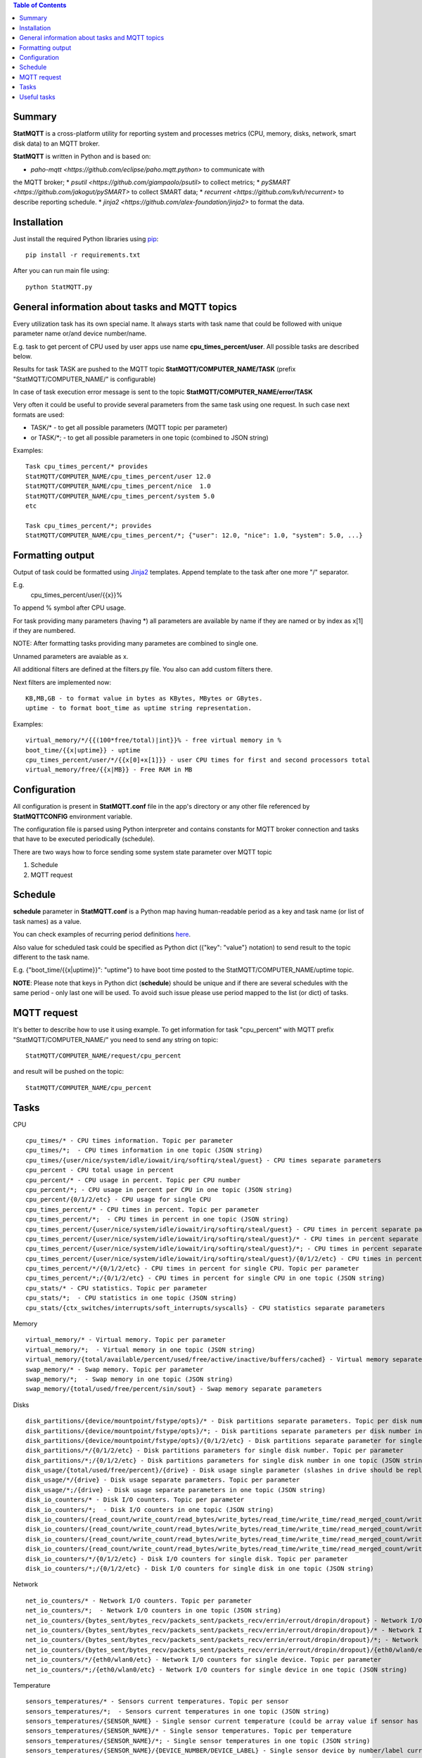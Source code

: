 .. contents:: Table of Contents

=======
Summary
=======

**StatMQTT** is a cross-platform utility for reporting system and processes
metrics (CPU, memory, disks, network, smart disk data) to an MQTT broker.

**StatMQTT**  is written in Python and is based on:

* `paho-mqtt <https://github.com/eclipse/paho.mqtt.python>` to communicate with
the MQTT broker;
* `psutil <https://github.com/giampaolo/psutil>` to collect metrics;
* `pySMART <https://github.com/jakogut/pySMART>` to collect SMART data;
* `recurrent <https://github.com/kvh/recurrent>` to describe reporting
schedule.
* `jinja2 <https://github.com/alex-foundation/jinja2>` to format the data.

============
Installation
============
Just install the required Python libraries using `pip <https://pip.pypa.io/en/stable/installing/>`_::

   pip install -r requirements.txt

After you can run main file using::

  python StatMQTT.py


===============================================
General information about tasks and MQTT topics
===============================================

Every utilization task has its own special name. It always starts with task name that could be followed with unique parameter name or/and device number/name.

E.g. task to get percent of CPU used by user apps use name **cpu_times_percent/user**. All possible tasks are described below.

Results for task TASK are pushed to the MQTT topic **StatMQTT/COMPUTER_NAME/TASK** (prefix "StatMQTT/COMPUTER_NAME/" is configurable)

In case of task execution error message is sent to the topic **StatMQTT/COMPUTER_NAME/error/TASK**


Very often it could be useful to provide several parameters from the same task using one request. In such case next formats are used:

- TASK/* - to get all possible parameters (MQTT topic per parameter)

- or TASK/\*; - to get all possible parameters in one topic (combined to JSON string)

Examples::

   Task cpu_times_percent/* provides
   StatMQTT/COMPUTER_NAME/cpu_times_percent/user 12.0
   StatMQTT/COMPUTER_NAME/cpu_times_percent/nice  1.0
   StatMQTT/COMPUTER_NAME/cpu_times_percent/system 5.0
   etc

   Task cpu_times_percent/*; provides
   StatMQTT/COMPUTER_NAME/cpu_times_percent/*; {"user": 12.0, "nice": 1.0, "system": 5.0, ...}


=================
Formatting output
=================

Output of task could be formatted using `Jinja2 <http://jinja.pocoo.org/>`_ templates. Append template to the task after one more "/" separator.

E.g.
    cpu_times_percent/user/{{x}}%
To append % symbol after CPU usage.

For task providing many parameters (having \*) all parameters are available by name if they are named or by index as x[1] if they are numbered.

NOTE: After formatting tasks providing many parametes are combined to single one.

Unnamed parameters are avaiable as x.

All additional filters are defined at the filters.py file. You also can add custom filters there.

Next filters are implemented now::

    KB,MB,GB - to format value in bytes as KBytes, MBytes or GBytes.
    uptime - to format boot_time as uptime string representation.

Examples::

    virtual_memory/*/{{(100*free/total)|int}}% - free virtual memory in %
    boot_time/{{x|uptime}} - uptime
    cpu_times_percent/user/*/{{x[0]+x[1]}} - user CPU times for first and second processors total
    virtual_memory/free/{{x|MB}} - Free RAM in MB

=============
Configuration
=============
All configuration is present in **StatMQTT.conf** file in the app's directory or any other file referenced by **StatMQTTCONFIG** environment variable.

The configuration file is parsed using Python interpreter and contains constants for MQTT broker connection and tasks that have to be executed periodically (schedule).

There are two ways how to force sending some system state parameter over MQTT topic

1. Schedule
2. MQTT request

========
Schedule
========
**schedule** parameter in **StatMQTT.conf** is a Python map having human-readable period as a key and task name (or list of task names) as a value.

You can check examples of recurring period definitions `here <https://github.com/kvh/recurrent>`_.

Also value for scheduled task could be specified as Python dict ({"key": "value"} notation) to send result to the topic different to the task name.

E.g. {"boot_time/{{x|uptime}}": "uptime"} to have boot time posted to the StatMQTT/COMPUTER_NAME/uptime topic.

**NOTE**: Please note that keys in Python dict (**schedule**) should be unique and if there are several schedules with the same period - only last one will be used.
To avoid such issue please use period mapped to the list (or dict) of tasks.

============
MQTT request
============
It's better to describe how to use it using example.
To get information for task "cpu_percent" with MQTT prefix "StatMQTT/COMPUTER_NAME/" you need to send any string on topic::

  StatMQTT/COMPUTER_NAME/request/cpu_percent

and result will be pushed on the topic::

  StatMQTT/COMPUTER_NAME/cpu_percent


=====
Tasks
=====
CPU
::

   cpu_times/* - CPU times information. Topic per parameter
   cpu_times/*;  - CPU times information in one topic (JSON string)
   cpu_times/{user/nice/system/idle/iowait/irq/softirq/steal/guest} - CPU times separate parameters
   cpu_percent - CPU total usage in percent
   cpu_percent/* - CPU usage in percent. Topic per CPU number
   cpu_percent/*; - CPU usage in percent per CPU in one topic (JSON string)
   cpu_percent/{0/1/2/etc} - CPU usage for single CPU
   cpu_times_percent/* - CPU times in percent. Topic per parameter
   cpu_times_percent/*;  - CPU times in percent in one topic (JSON string)
   cpu_times_percent/{user/nice/system/idle/iowait/irq/softirq/steal/guest} - CPU times in percent separate parameters
   cpu_times_percent/{user/nice/system/idle/iowait/irq/softirq/steal/guest}/* - CPU times in percent separate parameters. Topic per CPU number
   cpu_times_percent/{user/nice/system/idle/iowait/irq/softirq/steal/guest}/*; - CPU times in percent separate parameters per CPU number in one topic (JSON string)
   cpu_times_percent/{user/nice/system/idle/iowait/irq/softirq/steal/guest}/{0/1/2/etc} - CPU times in percent separate parameters for single CPU
   cpu_times_percent/*/{0/1/2/etc} - CPU times in percent for single CPU. Topic per parameter
   cpu_times_percent/*;/{0/1/2/etc} - CPU times in percent for single CPU in one topic (JSON string)
   cpu_stats/* - CPU statistics. Topic per parameter
   cpu_stats/*;  - CPU statistics in one topic (JSON string)
   cpu_stats/{ctx_switches/interrupts/soft_interrupts/syscalls} - CPU statistics separate parameters

Memory
::

   virtual_memory/* - Virtual memory. Topic per parameter
   virtual_memory/*;  - Virtual memory in one topic (JSON string)
   virtual_memory/{total/available/percent/used/free/active/inactive/buffers/cached} - Virtual memory separate parameters
   swap_memory/* - Swap memory. Topic per parameter
   swap_memory/*;  - Swap memory in one topic (JSON string)
   swap_memory/{total/used/free/percent/sin/sout} - Swap memory separate parameters

Disks
::

   disk_partitions/{device/mountpoint/fstype/opts}/* - Disk partitions separate parameters. Topic per disk number
   disk_partitions/{device/mountpoint/fstype/opts}/*; - Disk partitions separate parameters per disk number in one topic (JSON string)
   disk_partitions/{device/mountpoint/fstype/opts}/{0/1/2/etc} - Disk partitions separate parameter for single disk number
   disk_partitions/*/{0/1/2/etc} - Disk partitions parameters for single disk number. Topic per parameter
   disk_partitions/*;/{0/1/2/etc} - Disk partitions parameters for single disk number in one topic (JSON string)
   disk_usage/{total/used/free/percent}/{drive} - Disk usage single parameter (slashes in drive should be replaced with vertical slash)
   disk_usage/*/{drive} - Disk usage separate parameters. Topic per parameter
   disk_usage/*;/{drive} - Disk usage separate parameters in one topic (JSON string)
   disk_io_counters/* - Disk I/O counters. Topic per parameter
   disk_io_counters/*;  - Disk I/O counters in one topic (JSON string)
   disk_io_counters/{read_count/write_count/read_bytes/write_bytes/read_time/write_time/read_merged_count/write_merged_count/busy_time} - Disk I/O counters separate parameters
   disk_io_counters/{read_count/write_count/read_bytes/write_bytes/read_time/write_time/read_merged_count/write_merged_count/busy_time}/* - Disk I/O counters separate parameters. Topic per disk number
   disk_io_counters/{read_count/write_count/read_bytes/write_bytes/read_time/write_time/read_merged_count/write_merged_count/busy_time}/*; - Disk I/O counters separate parameters per disk number in one topic (JSON string)
   disk_io_counters/{read_count/write_count/read_bytes/write_bytes/read_time/write_time/read_merged_count/write_merged_count/busy_time}/{0/1/2/etc} - Disk IO counters separate parameters for single disk
   disk_io_counters/*/{0/1/2/etc} - Disk I/O counters for single disk. Topic per parameter
   disk_io_counters/*;/{0/1/2/etc} - Disk I/O counters for single disk in one topic (JSON string)

Network
::

   net_io_counters/* - Network I/O counters. Topic per parameter
   net_io_counters/*;  - Network I/O counters in one topic (JSON string)
   net_io_counters/{bytes_sent/bytes_recv/packets_sent/packets_recv/errin/errout/dropin/dropout} - Network I/O counters separate parameters
   net_io_counters/{bytes_sent/bytes_recv/packets_sent/packets_recv/errin/errout/dropin/dropout}/* - Network I/O counters separate parameters. Topic per device name
   net_io_counters/{bytes_sent/bytes_recv/packets_sent/packets_recv/errin/errout/dropin/dropout}/*; - Network I/O counters separate parameters per device in one topic (JSON string)
   net_io_counters/{bytes_sent/bytes_recv/packets_sent/packets_recv/errin/errout/dropin/dropout}/{eth0/wlan0/etc} - Network I/O counters separate parameters for single device
   net_io_counters/*/{eth0/wlan0/etc} - Network I/O counters for single device. Topic per parameter
   net_io_counters/*;/{eth0/wlan0/etc} - Network I/O counters for single device in one topic (JSON string)

Temperature
::

   sensors_temperatures/* - Sensors current temperatures. Topic per sensor
   sensors_temperatures/*;  - Sensors current temperatures in one topic (JSON string)
   sensors_temperatures/{SENSOR_NAME} - Single sensor current temperature (could be array value if sensor has several devices)
   sensors_temperatures/{SENSOR_NAME}/* - Single sensor temperatures. Topic per temperature
   sensors_temperatures/{SENSOR_NAME}/*; - Single sensor temperatures in one topic (JSON string)
   sensors_temperatures/{SENSOR_NAME}/{DEVICE_NUMBER/DEVICE_LABEL} - Single sensor device by number/label current temperature
   sensors_temperatures/{SENSOR_NAME}/{DEVICE_NUMBER/DEVICE_LABEL}/* - Single sensor device by number/label temperature. Topic per parameter
   sensors_temperatures/{SENSOR_NAME}/{DEVICE_NUMBER/DEVICE_LABEL}/*; - Single sensor device by number/label temperature in one topic (JSON string)
   sensors_temperatures/{SENSOR_NAME}/{DEVICE_NUMBER/DEVICE_LABEL}/{label/current/high/critical} - Single sensor device by number/label temperature separate parameters

Fan speed
::

   sensors_fans/* - Fans current speeds. Topic per fan
   sensors_fans/*;  - Fans current speeds in one topic (JSON string)
   sensors_fans/{SENSOR_NAME} - Single fan current speed (could be array value if fan has several devices)
   sensors_fans/{SENSOR_NAME}/* - Single fan speeds. Topic per speed
   sensors_fans/{SENSOR_NAME}/*; - Single fan speeds in one topic (JSON string)
   sensors_fans/{SENSOR_NAME}/{DEVICE_NUMBER/DEVICE_LABEL} - Single fan device by number/label current speed
   sensors_fans/{SENSOR_NAME}/{DEVICE_NUMBER/DEVICE_LABEL}/* - Single fan device by number/label speed. Topic per parameter
   sensors_fans/{SENSOR_NAME}/{DEVICE_NUMBER/DEVICE_LABEL}/*; - Single fan device by number/label speed in one topic (JSON string)
   sensors_fans/{SENSOR_NAME}/{DEVICE_NUMBER/DEVICE_LABEL}/{label/current/high/critical} - Single fan device by number/label speed separate parameters

Battery
::

   sensors_battery/* - Battery state. Topic per parameter
   sensors_battery/*;  - Battery state parameters in one topic (JSON string)
   sensors_battery/{percent/secsleft/power_plugged} - Battery state separate parameters
        where secsleft could be
            -1 if time is unknown
            -2 for unlimited time (power is plugged)
            or time in seconds

Other system info
::

   users/{name/terminal/host/started}/* - Active users separate parameters. Topic per user
   users/{name/terminal/host/started}/*; - Active users separate parameters per user in one topic (JSON string)
   users/{name/terminal/host/started}/{0/1/2/etc} - Active users separate parameter for single user
   users/*/{0/1/2/etc} - Active users parameters for single user. Topic per parameter
   users/*;/{0/1/2/etc} - Active users parameters for single user in one topic (JSON string)
   boot_time - System boot time as a Unix timestamp
   boot_time/{{x|uptime}} - String representation of up time


Processes
::

    pids/* - all system processes IDs. Topic per process
    pids/*; - all system processes IDs in one topic (JSON string)
    pids/{0/1/2/etc} - single process ID
    pids/count - total number of processes
    processes/{PROCESS_ID}/{PARAMETER_NAME} - single process parameter(s)
        where PROCESS_ID could be one of
            - numeric ID of the process
            - top_cpu - top CPU consuming process
            - top_cpu[N] - CPU consuming process number N
            - top_memory - top memory consuming process
            - top_memory[N] - memory consuming process number N
            - pid[PATH] - process with ID specified in the file having PATH path (.pid file). Slashes in path should be replaced with vertical slash
            - name[PATTERN] - process with name matching PATTERN pattern (use * to match zero or more characters, ? for single character)
            - * - to get value of some property for all processes. Topic per process ID
            - *; - to get value of some property for all processes in one topic (JSON string)
        and PARAMETER_NAME could be one of
            - pid - process ID
            - ppid - parent process ID
            - name - process name
            - exe - process executable file
            - cwd - process working directory
            - cmdline/* - command line. Topic per line
            - cmdline/*; - command line in one topic (JSON string)
            - cmdline/count - number of command line lines
            - cmdline/{0/1/etc} - command line single line
            - status - process status (running/sleeping/idle/dead/etc)
            - username - user started process
            - create_time - time when process was started (Unix timestamp)
            - terminal - terminal of the process
            - uids/* - process user IDs. Topic per parameter
            - uids/*; - process user IDs in one topic (JSON string)
            - uids/{real/effective/saved} - process user IDs single parameter
            - gids/* - process group IDs. Topic per parameter
            - gids/*; - process group IDs in one topic (JSON string)
            - gids/{real/effective/saved} - process group IDs single parameter
            - cpu_times/* - process CPU times. Topic per parameter
            - cpu_times/*; - process CPU times in one topic (JSON string)
            - cpu_times/{user/system/children_user/children_system} - process CPU times single parameter
            - cpu_percent - CPU percent used by process
            - memory_percent - memory percent used by process
            - memory_info/* - memory used by process. Topic per parameter
            - memory_info/*; - memory used by process in one topic (JSON string)
            - memory_info/{rss/vms/shared/text/lib/data/dirty/uss/pss/swap} - memory used by process single parameter
            - io_counters/* - process I/O counters. Topic per parameter
            - io_counters/*; - process I/O counters in one topic (JSON string)
            - io_counters/{read_count/write_count/read_bytes/write_bytes} - process I/O single counter
            - num_threads - number of threads
            - num_fds - number of file descriptors
            - num_ctx_switches/* - number of context switches. Topic per parameter
            - num_ctx_switches/*; - number of context switches in one topic (JSON string)
            - num_ctx_switches/{voluntary/involuntary} - context switches single counter
            - nice - nice value
            - * - all process properties. Topic per property
            - *; - all process properties in one topic (JSON string)
            - ** - all process properties and sub-properties. Topic per property
            - **; -  all process properties and sub-properties in one topic (JSON string)


============
Useful tasks
============
**boot_time/{{x|uptime}}** - Up time

**cpu_percent** - CPU usage in percent

**virtual_memory/percent** - RAM usage in percent

**virtual_memory/free/{{x|MB}}** - Free RAM in MB

**disk_usage/percent/|** - root drive (slash replaced with vertical slash) usage in percent (Linux)

**disk_usage/free/|/{{x|GB}}** - space left in GB for root drive (Linux)

**disk_usage/percent/C:** - C:/ drive usage in percent (Windows)

**processes/top_cpu/name** - name of top process consuming CPU

**processes/top_memory/exe** - executable file of top process consuming memory

**smart/nvme0/** - all the device 'nvme0' SMART data, requries SUDO

**smart/nvme0/temperature** - 'nvme0' temperature, requires SUDO
